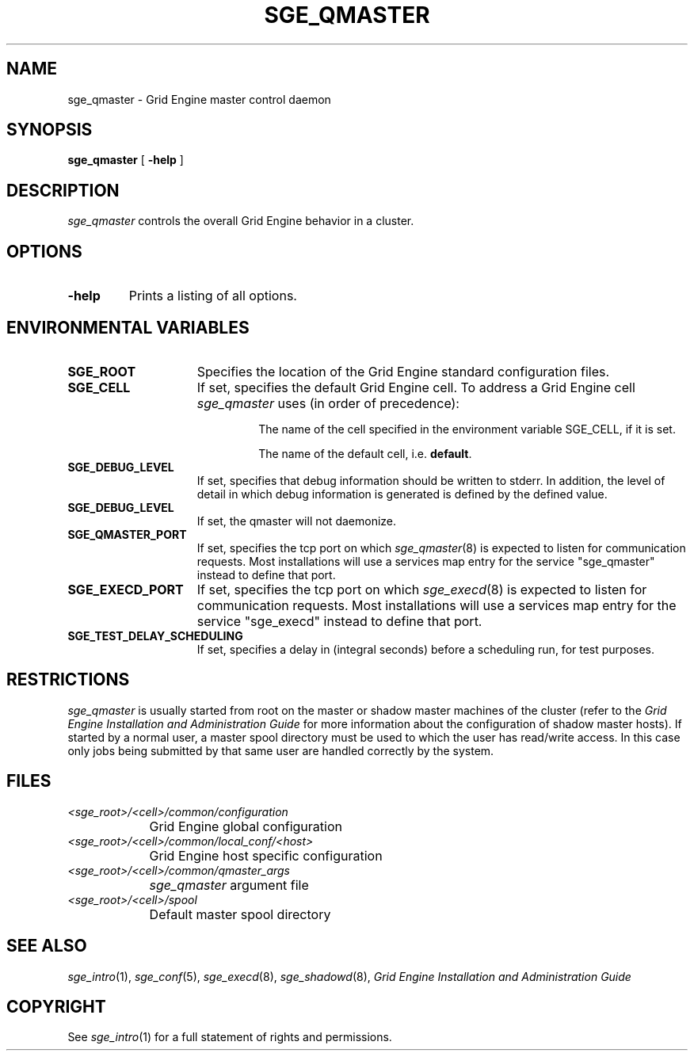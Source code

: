'\" t
.\"___INFO__MARK_BEGIN__
.\"
.\" Copyright: 2004 by Sun Microsystems, Inc.
.\"
.\"___INFO__MARK_END__
.\" $RCSfile: sge_qmaster.8,v $     Last Update: $Date: 2008-05-05 09:03:35 $     Revision: $Revision: 1.12 $
.\"
.\"
.\" Some handy macro definitions [from Tom Christensen's man(1) manual page].
.\"
.de SB		\" small and bold
.if !"\\$1"" \\s-2\\fB\&\\$1\\s0\\fR\\$2 \\$3 \\$4 \\$5
..
.\" "
.de T		\" switch to typewriter font
.ft CW		\" probably want CW if you don't have TA font
..
.\"
.de TY		\" put $1 in typewriter font
.if t .T
.if n ``\c
\\$1\c
.if t .ft P
.if n \&''\c
\\$2
..
.\"
.de M		\" man page reference
\\fI\\$1\\fR\\|(\\$2)\\$3
..
.TH SGE_QMASTER 8 "$Date: 2008-05-05 09:03:35 $" "SGE 8.0.0" "Grid Engine Administrative Commands"
.SH NAME
sge_qmaster \- Grid Engine master control daemon
.\"
.\"
.SH SYNOPSIS
.B sge_qmaster
[
.B \-help
]
.\"
.\"
.SH DESCRIPTION
.I sge_qmaster
controls the overall Grid Engine behavior in a cluster. 
.\"
.\"
.SH OPTIONS
.IP "\fB\-help\fP"
Prints  a listing of all options.
.\"
.\"
.SH "ENVIRONMENTAL VARIABLES"
.\" 
.IP "\fBSGE_ROOT\fP" 1.5i
Specifies the location of the Grid Engine standard configuration
files.
.\"
.IP "\fBSGE_CELL\fP" 1.5i
If set, specifies the default Grid Engine cell. To address a Grid Engine
cell
.I sge_qmaster
uses (in order of precedence):
.sp 1
.RS
.RS
The name of the cell specified in the environment 
variable SGE_CELL, if it is set.
.sp 1
The name of the default cell, i.e. \fBdefault\fP.
.sp 1
.RE
.RE
.\"
.IP "\fBSGE_DEBUG_LEVEL\fP" 1.5i
If set, specifies that debug information
should be written to stderr. In addition, the level of
detail in which debug information is generated is defined by the
defined value.
.\"
.IP "\fBSGE_DEBUG_LEVEL\fP" 1.5i
If set, the qmaster will not daemonize.
.\"
.IP "\fBSGE_QMASTER_PORT\fP" 1.5i
If set, specifies the tcp port on which
.M sge_qmaster 8
is expected to listen for communication requests.
Most installations will use a services map entry for the
service "sge_qmaster" instead to define that port.
.\"
.IP "\fBSGE_EXECD_PORT\fP" 1.5i
If set, specifies the tcp port on which
.M sge_execd 8
is expected to listen for communication requests.
Most installations will use a services map entry for the
service "sge_execd" instead to define that port.
.\"
.IP "\fBSGE_TEST_DELAY_SCHEDULING\fP" 1.5i
If set, specifies a delay in (integral seconds) before a scheduling
run, for test purposes.
.\"
.\"
.SH RESTRICTIONS
.I sge_qmaster
is usually started from root on the master or shadow master machines of the
cluster (refer to the
.I Grid Engine Installation and Administration Guide
for more information about the configuration of shadow master hosts).
If started by a normal user, a master spool directory must be used to which
the user has read/write access. In this case only jobs being submitted
by that same user are handled correctly by the system.
.\"
.\"
.SH FILES
.nf
.ta \w'<sge_root>/     'u
\fI<sge_root>/<cell>/common/configuration\fP
	Grid Engine global configuration
\fI<sge_root>/<cell>/common/local_conf/<host>\fP
	Grid Engine host specific configuration
\fI<sge_root>/<cell>/common/qmaster_args\fP
	\fIsge_qmaster\fP argument file
\fI<sge_root>/<cell>/spool\fP
	Default master spool directory
.fi
.\"
.\"
.SH "SEE ALSO"
.M sge_intro 1 ,
.M sge_conf 5 ,
.M sge_execd 8 ,
.M sge_shadowd 8 ,
.I Grid Engine Installation and Administration Guide
.\"
.SH "COPYRIGHT"
See
.M sge_intro 1
for a full statement of rights and permissions.
